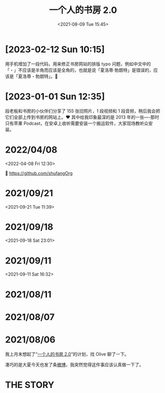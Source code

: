 #+TITLE: 一个人的书房 2.0
#+DATE: <2021-08-09 Tue 15:45>

* [2023-02-12 Sun 10:15]

用手机增加了一段代码，用来修正书房网站的排版 typo 问题，例如中文中的「・」不应该是半角而应该是全角的，也就是说「夏洛蒂·勃朗特」是错误的，应该是「夏洛蒂・勃朗特」。🤪

* [2023-01-01 Sun 12:35]

段老板和书房的小伙伴们分享了 155 张旧照片，1 段视频和 1 段音频，稍后我会把它们全部上传到书房的网站上。❤️ 其中给我印象最深的是 2013 年的一张----那时只有苹果 Podcast，在安卓上收听需要安装一个搬运软件，大家现场教听众安装。

* 2022/04/08
<2022-04-08 Fri 12:30>

🔗 https://github.com/shufangOrg

* 2021/09/21
<2021-09-21 Tue 11:39>

[[./images/shufang-2.0_20210921113913.jpg]]

* 2021/09/18
<2021-09-18 Sat 23:01>

[[./images/successful-auction.jpg]]

* 2021/09/11
<2021-09-11 Sat 16:32>

[[./images/auctions-transfers.jpg]]
* 2021/08/11
[[./images/shufang-2.0-plan_20210811.jpg]]
* 2021/08/07
[[./images/shufang-2.0-plan_20210807.jpg]]
* 2021/08/06
我上月末想起了“[[https://m.weibo.cn/1726100863/4499349130306624][一个人的书房 2.0]]”的计划，找 Olive 聊了一下。

凑巧的是大夏今天也发了条[[https://m.weibo.cn/1906217987/4667116685627624][微博]]，我突然觉得这件事应该认真做一下了。

* THE STORY
[[./images/shufang-2.0.jpg]]

[[./images/shufang.jpg]]
